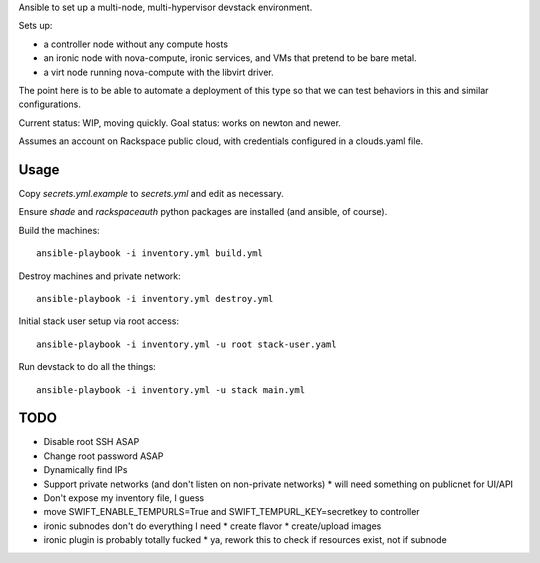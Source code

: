 Ansible to set up a multi-node, multi-hypervisor devstack environment.

Sets up:

* a controller node without any compute hosts
* an ironic node with nova-compute, ironic services, and VMs that pretend to
  be bare metal.
* a virt node running nova-compute with the libvirt driver.

The point here is to be able to automate a deployment of this type so that
we can test behaviors in this and similar configurations.

Current status: WIP, moving quickly.
Goal status: works on newton and newer.

Assumes an account on Rackspace public cloud, with credentials configured
in a clouds.yaml file.

Usage
=====

Copy `secrets.yml.example` to `secrets.yml` and edit as necessary.

Ensure `shade` and `rackspaceauth` python packages are installed (and ansible,
of course).

Build the machines::

  ansible-playbook -i inventory.yml build.yml

Destroy machines and private network::

  ansible-playbook -i inventory.yml destroy.yml

Initial stack user setup via root access::

  ansible-playbook -i inventory.yml -u root stack-user.yaml

Run devstack to do all the things::

  ansible-playbook -i inventory.yml -u stack main.yml

TODO
====

* Disable root SSH ASAP
* Change root password ASAP
* Dynamically find IPs
* Support private networks (and don't listen on non-private networks)
  * will need something on publicnet for UI/API
* Don't expose my inventory file, I guess
* move SWIFT_ENABLE_TEMPURLS=True and SWIFT_TEMPURL_KEY=secretkey to controller
* ironic subnodes don't do everything I need
  * create flavor
  * create/upload images
* ironic plugin is probably totally fucked
  * ya, rework this to check if resources exist, not if subnode
